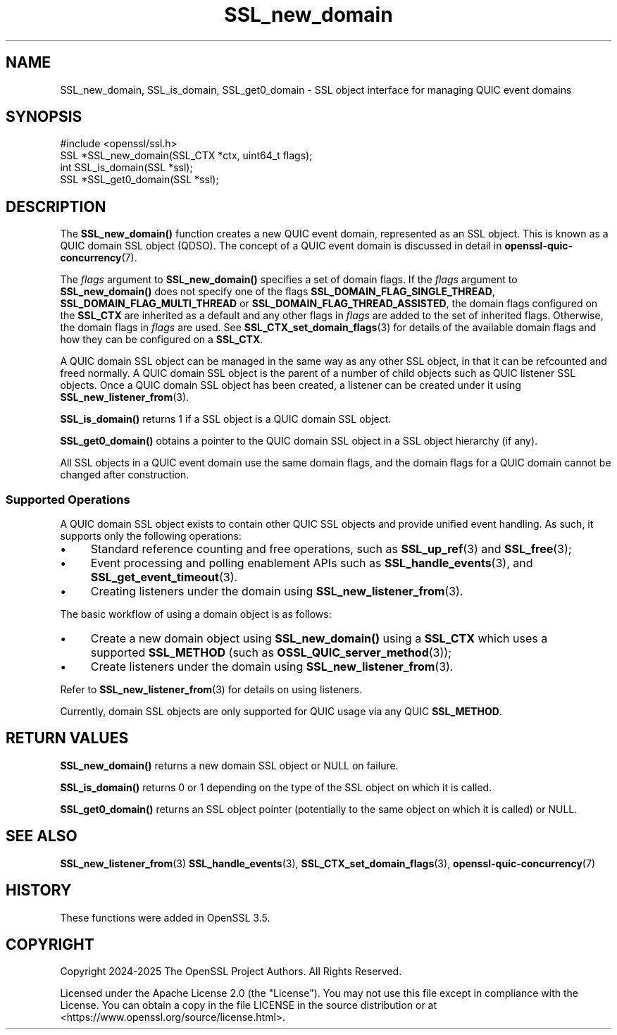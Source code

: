.\"	$NetBSD: SSL_new_domain.3,v 1.2 2025/07/18 16:41:17 christos Exp $
.\"
.\" -*- mode: troff; coding: utf-8 -*-
.\" Automatically generated by Pod::Man v6.0.2 (Pod::Simple 3.45)
.\"
.\" Standard preamble:
.\" ========================================================================
.de Sp \" Vertical space (when we can't use .PP)
.if t .sp .5v
.if n .sp
..
.de Vb \" Begin verbatim text
.ft CW
.nf
.ne \\$1
..
.de Ve \" End verbatim text
.ft R
.fi
..
.\" \*(C` and \*(C' are quotes in nroff, nothing in troff, for use with C<>.
.ie n \{\
.    ds C` ""
.    ds C' ""
'br\}
.el\{\
.    ds C`
.    ds C'
'br\}
.\"
.\" Escape single quotes in literal strings from groff's Unicode transform.
.ie \n(.g .ds Aq \(aq
.el       .ds Aq '
.\"
.\" If the F register is >0, we'll generate index entries on stderr for
.\" titles (.TH), headers (.SH), subsections (.SS), items (.Ip), and index
.\" entries marked with X<> in POD.  Of course, you'll have to process the
.\" output yourself in some meaningful fashion.
.\"
.\" Avoid warning from groff about undefined register 'F'.
.de IX
..
.nr rF 0
.if \n(.g .if rF .nr rF 1
.if (\n(rF:(\n(.g==0)) \{\
.    if \nF \{\
.        de IX
.        tm Index:\\$1\t\\n%\t"\\$2"
..
.        if !\nF==2 \{\
.            nr % 0
.            nr F 2
.        \}
.    \}
.\}
.rr rF
.\"
.\" Required to disable full justification in groff 1.23.0.
.if n .ds AD l
.\" ========================================================================
.\"
.IX Title "SSL_new_domain 3"
.TH SSL_new_domain 3 2025-07-01 3.5.1 OpenSSL
.\" For nroff, turn off justification.  Always turn off hyphenation; it makes
.\" way too many mistakes in technical documents.
.if n .ad l
.nh
.SH NAME
SSL_new_domain,
SSL_is_domain,
SSL_get0_domain
\&\- SSL object interface for managing QUIC event domains
.SH SYNOPSIS
.IX Header "SYNOPSIS"
.Vb 1
\& #include <openssl/ssl.h>
\&
\& SSL *SSL_new_domain(SSL_CTX *ctx, uint64_t flags);
\&
\& int SSL_is_domain(SSL *ssl);
\& SSL *SSL_get0_domain(SSL *ssl);
.Ve
.SH DESCRIPTION
.IX Header "DESCRIPTION"
The \fBSSL_new_domain()\fR function creates a new QUIC event domain, represented as an
SSL object. This is known as a QUIC domain SSL object (QDSO). The concept of a
QUIC event domain is discussed in detail in \fBopenssl\-quic\-concurrency\fR\|(7).
.PP
The \fIflags\fR argument to \fBSSL_new_domain()\fR specifies a set of domain flags. If the
\&\fIflags\fR argument to \fBSSL_new_domain()\fR does not specify one of the flags
\&\fBSSL_DOMAIN_FLAG_SINGLE_THREAD\fR, \fBSSL_DOMAIN_FLAG_MULTI_THREAD\fR or
\&\fBSSL_DOMAIN_FLAG_THREAD_ASSISTED\fR, the domain flags configured on the
\&\fBSSL_CTX\fR are inherited as a default and any other flags in \fIflags\fR are added
to the set of inherited flags. Otherwise, the domain flags in \fIflags\fR
are used. See \fBSSL_CTX_set_domain_flags\fR\|(3) for details of the available domain
flags and how they can be configured on a \fBSSL_CTX\fR.
.PP
A QUIC domain SSL object can be managed in the same way as any other SSL object,
in that it can be refcounted and freed normally. A QUIC domain SSL object is the
parent of a number of child objects such as QUIC listener SSL objects. Once a
QUIC domain SSL object has been created, a listener can be created under it
using \fBSSL_new_listener_from\fR\|(3).
.PP
\&\fBSSL_is_domain()\fR returns 1 if a SSL object is a QUIC domain SSL object.
.PP
\&\fBSSL_get0_domain()\fR obtains a pointer to the QUIC domain SSL object in a SSL
object hierarchy (if any).
.PP
All SSL objects in a QUIC event domain use the same domain flags, and the domain
flags for a QUIC domain cannot be changed after construction.
.SS "Supported Operations"
.IX Subsection "Supported Operations"
A QUIC domain SSL object exists to contain other QUIC SSL objects and provide
unified event handling. As such, it supports only the following operations:
.IP \(bu 4
Standard reference counting and free operations, such as \fBSSL_up_ref\fR\|(3) and
\&\fBSSL_free\fR\|(3);
.IP \(bu 4
Event processing and polling enablement APIs such as \fBSSL_handle_events\fR\|(3),
and \fBSSL_get_event_timeout\fR\|(3).
.IP \(bu 4
Creating listeners under the domain using \fBSSL_new_listener_from\fR\|(3).
.PP
The basic workflow of using a domain object is as follows:
.IP \(bu 4
Create a new domain object using \fBSSL_new_domain()\fR using a \fBSSL_CTX\fR which uses
a supported \fBSSL_METHOD\fR (such as \fBOSSL_QUIC_server_method\fR\|(3));
.IP \(bu 4
Create listeners under the domain using \fBSSL_new_listener_from\fR\|(3).
.PP
Refer to \fBSSL_new_listener_from\fR\|(3) for details on using listeners.
.PP
Currently, domain SSL objects are only supported for QUIC usage via any QUIC
\&\fBSSL_METHOD\fR.
.SH "RETURN VALUES"
.IX Header "RETURN VALUES"
\&\fBSSL_new_domain()\fR returns a new domain SSL object or NULL on failure.
.PP
\&\fBSSL_is_domain()\fR returns 0 or 1 depending on the type of the SSL object on
which it is called.
.PP
\&\fBSSL_get0_domain()\fR returns an SSL object pointer (potentially to the same object
on which it is called) or NULL.
.SH "SEE ALSO"
.IX Header "SEE ALSO"
\&\fBSSL_new_listener_from\fR\|(3) \fBSSL_handle_events\fR\|(3),
\&\fBSSL_CTX_set_domain_flags\fR\|(3), \fBopenssl\-quic\-concurrency\fR\|(7)
.SH HISTORY
.IX Header "HISTORY"
These functions were added in OpenSSL 3.5.
.SH COPYRIGHT
.IX Header "COPYRIGHT"
Copyright 2024\-2025 The OpenSSL Project Authors. All Rights Reserved.
.PP
Licensed under the Apache License 2.0 (the "License").  You may not use
this file except in compliance with the License.  You can obtain a copy
in the file LICENSE in the source distribution or at
<https://www.openssl.org/source/license.html>.
